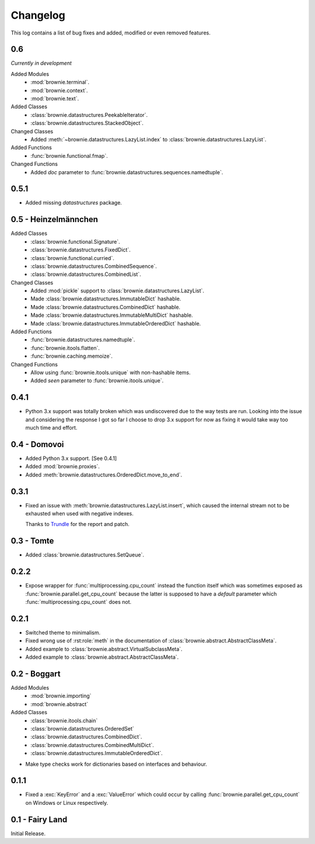 Changelog
=========
This log contains a list of bug fixes and added, modified or even removed
features.

0.6
---

*Currently in development*

Added Modules
  - :mod:`brownie.terminal`.
  - :mod:`brownie.context`.
  - :mod:`brownie.text`.

Added Classes
  - :class:`brownie.datastructures.PeekableIterator`.
  - :class:`brownie.datastructures.StackedObject`.

Changed Classes
  - Added :meth:`~brownie.datastructures.LazyList.index` to
    :class:`brownie.datastructures.LazyList`.

Added Functions
  - :func:`brownie.functional.fmap`.

Changed Functions
  - Added `doc` parameter to :func:`brownie.datastructures.sequences.namedtuple`.


0.5.1
-----

- Added missing `datastructures` package.

0.5 - Heinzelmännchen
---------------------

Added Classes
  - :class:`brownie.functional.Signature`.
  - :class:`brownie.datastructures.FixedDict`.
  - :class:`brownie.functional.curried`.
  - :class:`brownie.datastructures.CombinedSequence`.
  - :class:`brownie.datastructures.CombinedList`.

Changed Classes
  - Added :mod:`pickle` support to :class:`brownie.datastructures.LazyList`.
  - Made :class:`brownie.datastructures.ImmutableDict` hashable.
  - Made :class:`brownie.datastructures.CombinedDict` hashable.
  - Made :class:`brownie.datastructures.ImmutableMultiDict` hashable.
  - Made :class:`brownie.datastructures.ImmutableOrderedDict` hashable.

Added Functions
  - :func:`brownie.datastructures.namedtuple`.
  - :func:`brownie.itools.flatten`.
  - :func:`brownie.caching.memoize`.

Changed Functions
  - Allow using :func:`brownie.itools.unique` with non-hashable items.
  - Added `seen` parameter to :func:`brownie.itools.unique`.

0.4.1
-----

- Python 3.x support was totally broken which was undiscovered due to the
  way tests are run. Looking into the issue and considering the response
  I got so far I choose to drop 3.x support for now as fixing it would
  take way too much time and effort.

0.4 - Domovoi
-------------

- Added Python 3.x support. [See 0.4.1]
- Added :mod:`brownie.proxies`.
- Added :meth:`brownie.datastructures.OrderedDict.move_to_end`.

0.3.1
-----

- Fixed an issue with :meth:`brownie.datastructures.LazyList.insert`,
  which caused the internal stream not to be exhausted when used with
  negative indexes.

  Thanks to Trundle_ for the report and patch.

.. _Trundle: https://github.com/Trundle

0.3 - Tomte
-----------

- Added :class:`brownie.datastructures.SetQueue`.

0.2.2
-----

- Expose wrapper for :func:`multiprocessing.cpu_count` instead the
  function itself which was sometimes exposed as
  :func:`brownie.parallel.get_cpu_count` because the latter is supposed
  to have a `default` parameter which :func:`multiprocessing.cpu_count`
  does not.

0.2.1
-----

- Switched theme to minimalism.
- Fixed wrong use of :rst:role:`meth` in the documentation of
  :class:`brownie.abstract.AbstractClassMeta`.
- Added example to :class:`brownie.abstract.VirtualSubclassMeta`.
- Added example to :class:`brownie.abstract.AbstractClassMeta`.

0.2 - Boggart
-------------

Added Modules
  - :mod:`brownie.importing`
  - :mod:`brownie.abstract`

Added Classes
  - :class:`brownie.itools.chain`
  - :class:`brownie.datastructures.OrderedSet`
  - :class:`brownie.datastructures.CombinedDict`.
  - :class:`brownie.datastructures.CombinedMultiDict`.
  - :class:`brownie.datastructures.ImmutableOrderedDict`.

- Make type checks work for dictionaries based on interfaces and
  behaviour.

0.1.1
-----

- Fixed a :exc:`KeyError` and a :exc:`ValueError` which could occur
  by calling :func:`brownie.parallel.get_cpu_count` on Windows or Linux
  respectively.

0.1 - Fairy Land
----------------

Initial Release.
